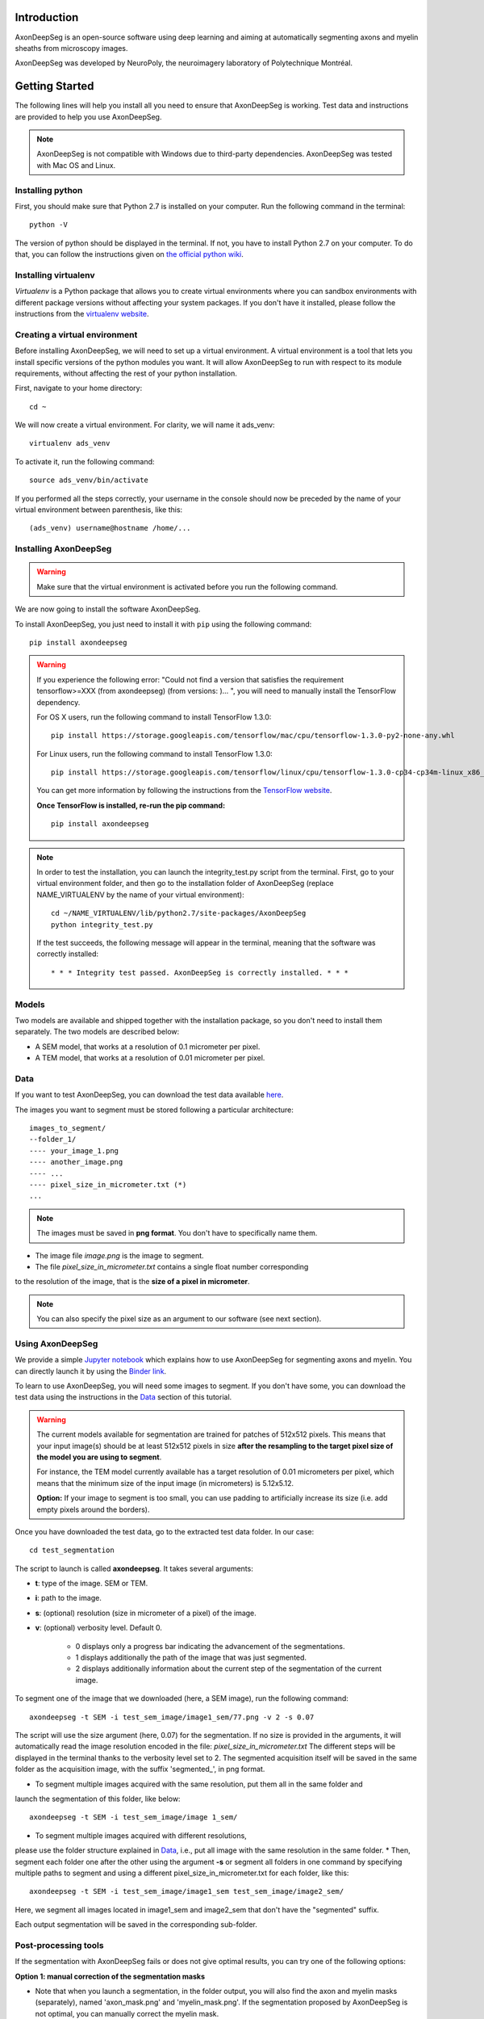 Introduction
===============================================================================
AxonDeepSeg is an open-source software using deep learning and aiming at automatically segmenting axons and myelin
sheaths from microscopy images.

AxonDeepSeg was developed by NeuroPoly, the neuroimagery laboratory of Polytechnique Montréal.

Getting Started
===============================================================================
The following lines will help you install all you need to ensure that AxonDeepSeg is working. Test data and
instructions are provided to help you use AxonDeepSeg.

.. note:: AxonDeepSeg is not compatible with Windows due to third-party dependencies.
          AxonDeepSeg was tested with Mac OS and Linux.

Installing python
-------------------------------------------------------------------------------

First, you should make sure that Python 2.7 is installed on your computer. Run the following command in the terminal::

    python -V

The version of python should be displayed in the terminal. If not, you have to install Python 2.7 on your computer.
To do that, you can follow the instructions given on
`the official python wiki <https://wiki.python.org/moin/BeginnersGuide/Download>`_.

Installing virtualenv
-------------------------------------------------------------------------------
`Virtualenv` is a Python package that allows you to create virtual environments where
you can sandbox environments with different package versions without affecting
your system packages. If you don't have it installed, please follow the instructions
from the `virtualenv website <https://virtualenv.pypa.io/en/stable/installation/>`_.


Creating a virtual environment
-------------------------------------------------------------------------------
Before installing AxonDeepSeg, we will need to set up a virtual environment.
A virtual environment is a tool that lets you install specific versions of the python modules you want.
It will allow AxonDeepSeg to run with respect to its module requirements,
without affecting the rest of your python installation.

First, navigate to your home directory::

    cd ~

We will now create a virtual environment. For clarity, we will name it ads_venv::

    virtualenv ads_venv

To activate it, run the following command::

    source ads_venv/bin/activate

If you performed all the steps correctly, your username in the console should now be preceded by the name of your
virtual environment between parenthesis, like this::

    (ads_venv) username@hostname /home/...


Installing AxonDeepSeg
-------------------------------------------------------------------------------
.. WARNING ::
   Make sure that the virtual environment is activated before you run the following command.

We are now going to install the software AxonDeepSeg.

To install AxonDeepSeg, you just need to install it with ``pip`` using the following command::

    pip install axondeepseg

.. WARNING ::    
  If you experience the following error:
  "Could not find a version that satisfies the requirement tensorflow>=XXX (from axondeepseg) (from versions: )... ",
  you will need to manually install the TensorFlow dependency.

  For OS X users, run the following command to install TensorFlow 1.3.0:
  :: 
    pip install https://storage.googleapis.com/tensorflow/mac/cpu/tensorflow-1.3.0-py2-none-any.whl

  For Linux users, run the following command to install TensorFlow 1.3.0:
  ::
    pip install https://storage.googleapis.com/tensorflow/linux/cpu/tensorflow-1.3.0-cp34-cp34m-linux_x86_64.whl

  You can get more information by following the instructions from the `TensorFlow website <https://www.tensorflow.org/install/install_mac#the_url_of_the_tensorflow_python_package>`_.

  **Once TensorFlow is installed, re-run the pip command:**
  :: 
    pip install axondeepseg


.. NOTE ::
   In order to test the installation, you can launch the integrity_test.py script from the terminal. First, go to your virtual environment folder, and then go to the installation folder of AxonDeepSeg (replace NAME_VIRTUALENV by the name of your virtual environment):
   ::
    
    cd ~/NAME_VIRTUALENV/lib/python2.7/site-packages/AxonDeepSeg
    python integrity_test.py

   If the test succeeds, the following message will appear in the terminal, meaning that the  software was correctly installed:
   ::
    * * * Integrity test passed. AxonDeepSeg is correctly installed. * * * 




Models
-------------------------------------------------------------------------------

Two models are available and shipped together with the installation package, so you don't need to install them separately.
The two models are described below:

* A SEM model, that works at a resolution of 0.1 micrometer per pixel.
* A TEM model, that works at a resolution of 0.01 micrometer per pixel.

Data
-------------------------------------------------------------------------------

If you want to test AxonDeepSeg, you can download the test data available
`here <https://osf.io/rtbwc/download>`_.

The images you want to segment must be stored following a particular architecture::

    images_to_segment/
    --folder_1/
    ---- your_image_1.png
    ---- another_image.png
    ---- ...
    ---- pixel_size_in_micrometer.txt (*)
    ...

.. NOTE ::
   The images must be saved in **png format**. You don't have to specifically name them.

* The image file *image.png* is the image to segment.
* The file *pixel_size_in_micrometer.txt* contains a single float number corresponding
to the resolution of the image, that is the **size of a pixel in micrometer**.

.. NOTE ::
   You can also specify the pixel size as an argument to our software (see next section).



Using AxonDeepSeg
-------------------------------------------------------------------------------

We provide a simple `Jupyter notebook <https://github.com/neuropoly/axondeepseg/blob/master/notebooks/getting_started.ipynb>`_ which explains how to use AxonDeepSeg for segmenting axons and myelin. You can directly launch it by using the `Binder link <https://mybinder.org/v2/gh/neuropoly/axondeepseg/master?filepath=notebooks%2Fgetting_started.ipynb>`_.

To learn to use AxonDeepSeg, you will need some images to segment. If you don't have some,
you can download the test data using the instructions in the `Data <https://neuropoly.github.io/axondeepseg/documentation.html#data>`_ section of this tutorial.

.. WARNING ::
   The current models available for segmentation are trained for patches of 512x512 pixels. This means that your input image(s) should be at least 512x512 pixels in size **after the resampling to the target pixel size of the model you are using to segment**. 

   For instance, the TEM model currently available has a target resolution of 0.01 micrometers per pixel, which means that the minimum size of the input image (in micrometers) is 5.12x5.12.

   **Option:** If your image to segment is too small, you can use padding to artificially increase its size (i.e. add empty pixels around the borders).


Once you have downloaded the test data, go to the extracted test data folder. In our case::

    cd test_segmentation

The script to launch is called **axondeepseg**. It takes several arguments:

* **t**: type of the image. SEM or TEM.
* **i**: path to the image.
* **s**: (optional) resolution (size in micrometer of a pixel) of the image.
* **v**: (optional) verbosity level. Default 0.

    * 0 displays only a progress bar indicating the advancement of the segmentations.
    * 1 displays additionally the path of the image that was just segmented.
    * 2 displays additionally information about the current step of the segmentation of the current image.

To segment one of the image that we downloaded (here, a SEM image), run the following command::

    axondeepseg -t SEM -i test_sem_image/image1_sem/77.png -v 2 -s 0.07

The script will use the size argument (here, 0.07) for the segmentation. If no size is provided in the arguments,
it will automatically read the image resolution encoded in the file: *pixel_size_in_micrometer.txt*
The different steps will be displayed in the terminal thanks to the verbosity level set to 2.
The segmented acquisition itself will be saved in the same folder as the acquisition image,
with the suffix 'segmented_', in png format.


* To segment multiple images acquired with the same resolution, put them all in the same folder and
launch the segmentation of this folder, like below::

    axondeepseg -t SEM -i test_sem_image/image 1_sem/


* To segment multiple images acquired with different resolutions,
please use the folder structure explained in `Data <https://neuropoly.github.io/axondeepseg/documentation.html#data>`_,
i.e., put all image with the same resolution in the same folder.
* Then, segment each folder one after the other using the argument **-s** or segment all folders in one command
by specifying multiple paths to segment and using a different pixel_size_in_micrometer.txt for each folder, like this::

    axondeepseg -t SEM -i test_sem_image/image1_sem test_sem_image/image2_sem/


Here, we segment all images located in image1_sem and image2_sem that don't have the "segmented" suffix.

Each output segmentation will be saved in the corresponding sub-folder.


Post-processing tools
-------------------------------------------------------------------------------

If the segmentation with AxonDeepSeg fails or does not give optimal results, you can try one of the following options:

**Option 1: manual correction of the segmentation masks**

* Note that when you launch a segmentation, in the folder output, you will also find the axon and myelin masks (separately), named 'axon_mask.png' and 'myelin_mask.png'. If the segmentation proposed by AxonDeepSeg is not optimal, you can manually correct the myelin mask.
* For example, you can open the microscopy image and the myelin mask with an external tool/software (such as GIMP: https://www.gimp.org/). For a more detailed procedure, you can visit https://www.gimp.org/tutorials/Layer_Masks/.
* After correcting the myelin mask, you can regenerate the image (axon+myelin). To do this, you can use the following notebook: https://github.com/neuropoly/axondeepseg/blob/master/notebooks/generate_axons_from_myelin.ipynb.

**Option 2: manual correction combined with AxonSeg software**

* Manually correct the axon mask (as explained in Option 1).
* Use the `AxonSeg <https://github.com/neuropoly/axonseg>`_ software to segment the myelin from the axon mask. In order to do this, install AxonSeg, and then follow the instructions in part 5 of the `as_tutorial guideline <https://github.com/neuropoly/axonseg/blob/master/as_tutorial.m>`_.


Help
===============================================================================

If you experience issues during installation and/or use of AxonDeepSeg, you can post a new issue on the `AxonDeepSeg GitHub issues webpage <https://github.com/neuropoly/axondeepseg/issues>`_. We will reply to you as soon as possible.


Citation
===============================================================================

If you use this work in your research, please cite:

Zaimi, A., Wabartha, M., Herman, V., Antonsanti, P.-L., Perone, C. S., & Cohen-Adad, J. (2017). AxonDeepSeg: automatic axon and myelin segmentation from microscopy data using convolutional neural networks. arXiv Preprint arXiv:1711.01004. `Link to the paper <https://arxiv.org/abs/1711.01004>`_.

Licensing
===============================================================================

The MIT License (MIT)

Copyright (c) 2017 NeuroPoly, École Polytechnique, Université de Montréal

Permission is hereby granted, free of charge, to any person obtaining a copy
of this software and associated documentation files (the "Software"), to deal
in the Software without restriction, including without limitation the rights
to use, copy, modify, merge, publish, distribute, sublicense, and/or sell
copies of the Software, and to permit persons to whom the Software is
furnished to do so, subject to the following conditions:

The above copyright notice and this permission notice shall be included in all
copies or substantial portions of the Software.

THE SOFTWARE IS PROVIDED "AS IS", WITHOUT WARRANTY OF ANY KIND, EXPRESS OR
IMPLIED, INCLUDING BUT NOT LIMITED TO THE WARRANTIES OF MERCHANTABILITY,
FITNESS FOR A PARTICULAR PURPOSE AND NONINFRINGEMENT. IN NO EVENT SHALL THE
AUTHORS OR COPYRIGHT HOLDERS BE LIABLE FOR ANY CLAIM, DAMAGES OR OTHER
LIABILITY, WHETHER IN AN ACTION OF CONTRACT, TORT OR OTHERWISE, ARISING FROM,
OUT OF OR IN CONNECTION WITH THE SOFTWARE OR THE USE OR OTHER DEALINGS IN THE
SOFTWARE.

Contributors
===============================================================================

Pierre-Louis Antonsanti, Julien Cohen-Adad, Victor Herman, Christian Perone, Maxime Wabartha, Aldo Zaimi
